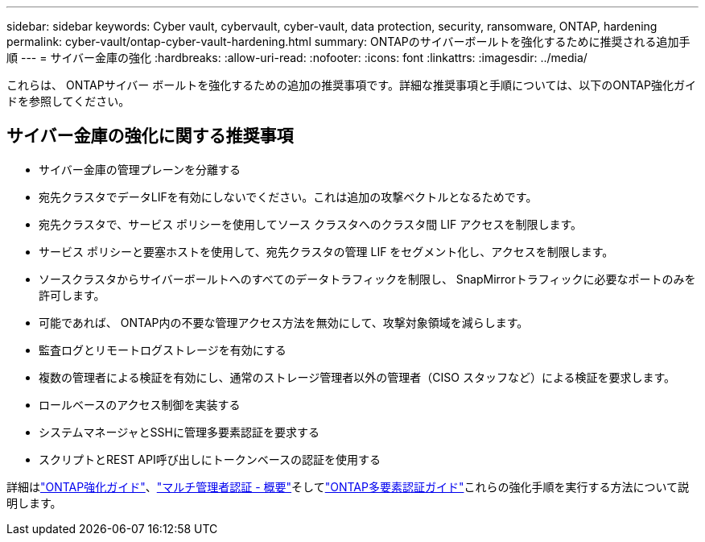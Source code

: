 ---
sidebar: sidebar 
keywords: Cyber vault, cybervault, cyber-vault, data protection, security, ransomware, ONTAP, hardening 
permalink: cyber-vault/ontap-cyber-vault-hardening.html 
summary: ONTAPのサイバーボールトを強化するために推奨される追加手順 
---
= サイバー金庫の強化
:hardbreaks:
:allow-uri-read: 
:nofooter: 
:icons: font
:linkattrs: 
:imagesdir: ../media/


[role="lead"]
これらは、 ONTAPサイバー ボールトを強化するための追加の推奨事項です。詳細な推奨事項と手順については、以下のONTAP強化ガイドを参照してください。



== サイバー金庫の強化に関する推奨事項

* サイバー金庫の管理プレーンを分離する
* 宛先クラスタでデータLIFを有効にしないでください。これは追加の攻撃ベクトルとなるためです。
* 宛先クラスタで、サービス ポリシーを使用してソース クラスタへのクラスタ間 LIF アクセスを制限します。
* サービス ポリシーと要塞ホストを使用して、宛先クラスタの管理 LIF をセグメント化し、アクセスを制限します。
* ソースクラスタからサイバーボールトへのすべてのデータトラフィックを制限し、 SnapMirrorトラフィックに必要なポートのみを許可します。
* 可能であれば、 ONTAP内の不要な管理アクセス方法を無効にして、攻撃対象領域を減らします。
* 監査ログとリモートログストレージを有効にする
* 複数の管理者による検証を有効にし、通常のストレージ管理者以外の管理者（CISO スタッフなど）による検証を要求します。
* ロールベースのアクセス制御を実装する
* システムマネージャとSSHに管理多要素認証を要求する
* スクリプトとREST API呼び出しにトークンベースの認証を使用する


詳細はlink:https://docs.netapp.com/us-en/ontap/ontap-security-hardening/security-hardening-overview.html["ONTAP強化ガイド"]、link:https://docs.netapp.com/us-en/ontap/multi-admin-verify/index.html["マルチ管理者認証 - 概要"^]そしてlink:https://www.netapp.com/media/17055-tr4647.pdf["ONTAP多要素認証ガイド"^]これらの強化手順を実行する方法について説明します。
